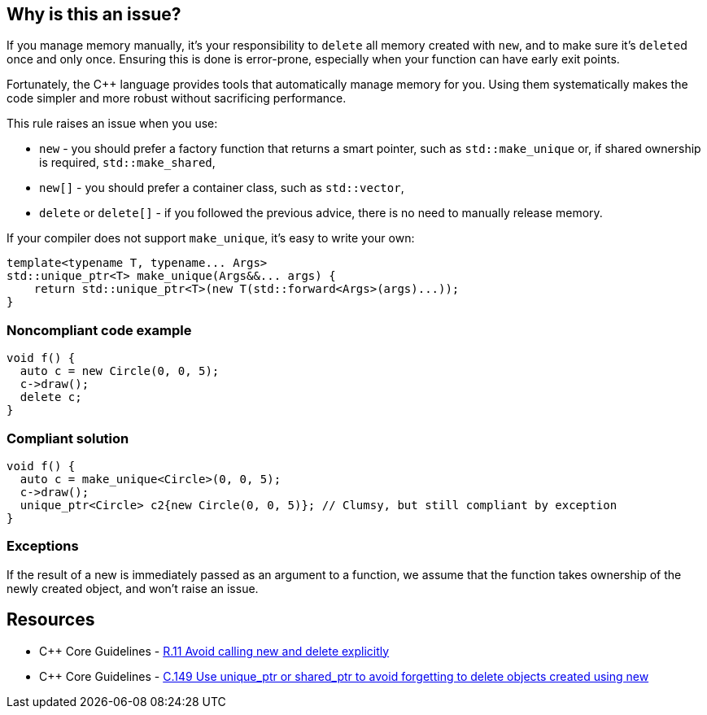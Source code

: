 == Why is this an issue?

If you manage memory manually, it's your responsibility to ``++delete++`` all memory created with ``++new++``, and to make sure it's ``++delete++``d  once and only once. Ensuring this is done is error-prone, especially when your function can have early exit points. 


Fortunately, the {cpp} language provides tools that automatically manage memory for you. Using them systematically makes the code simpler and  more robust without sacrificing performance.


This rule raises an issue when you use:

* ``++new++`` -  you should prefer a factory function that returns a smart pointer, such as ``++std::make_unique++`` or, if shared ownership is required, ``++std::make_shared++``,
* ``++new[]++`` -  you should prefer a container class, such as ``++std::vector++``,
* ``++delete++`` or ``++delete[]++`` - if you followed the previous advice, there is no need to manually release memory.

If your compiler does not support ``++make_unique++``, it's easy to write your own:

----
template<typename T, typename... Args>
std::unique_ptr<T> make_unique(Args&&... args) {
    return std::unique_ptr<T>(new T(std::forward<Args>(args)...));
}
----


=== Noncompliant code example

[source,cpp]
----
void f() {
  auto c = new Circle(0, 0, 5);
  c->draw();
  delete c;
}
----


=== Compliant solution

[source,cpp]
----
void f() {
  auto c = make_unique<Circle>(0, 0, 5);
  c->draw();
  unique_ptr<Circle> c2{new Circle(0, 0, 5)}; // Clumsy, but still compliant by exception
}
----


=== Exceptions

If the result of a new is immediately passed as an argument to a function, we assume that the function takes ownership of the newly created object, and won't raise an issue.


== Resources

* {cpp} Core Guidelines - https://github.com/isocpp/CppCoreGuidelines/blob/036324/CppCoreGuidelines.md#r11-avoid-calling-new-and-delete-explicitly[R.11 Avoid calling new and delete explicitly]
* {cpp} Core Guidelines - https://github.com/isocpp/CppCoreGuidelines/blob/036324/CppCoreGuidelines.md#c149-use-unique_ptr-or-shared_ptr-to-avoid-forgetting-to-delete-objects-created-using-new[C.149 Use unique_ptr or shared_ptr to avoid forgetting to delete objects created using new]


ifdef::env-github,rspecator-view[]

'''
== Implementation Specification
(visible only on this page)

=== Message

Replace the use of "new" with an operation that automatically manages the memory.

Rewrite the code so that you no longer need this "delete".


'''
== Comments And Links
(visible only on this page)

=== is related to: S5945

=== on 9 Nov 2018, 16:33:19 Ann Campbell wrote:
Double-check my edits please, [~loic.joly]

endif::env-github,rspecator-view[]
